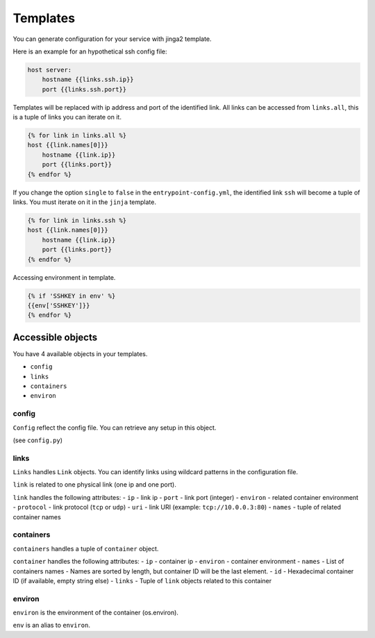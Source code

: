 Templates
=========

You can generate configuration for your service with jinga2 template.

Here is an example for an hypothetical ssh config file:

.. code:: jinja

    host server:
        hostname {{links.ssh.ip}}
        port {{links.ssh.port}}

Templates will be replaced with ip address and port of the identified
link. All links can be accessed from ``links.all``, this is a tuple of
links you can iterate on it.

.. code:: jinja

    {% for link in links.all %}
    host {{link.names[0]}}
        hostname {{link.ip}}
        port {{links.port}}
    {% endfor %}

If you change the option ``single`` to ``false`` in the
``entrypoint-config.yml``, the identified link ``ssh`` will become a
tuple of links. You must iterate on it in the ``jinja`` template.

.. code:: jinja

    {% for link in links.ssh %}
    host {{link.names[0]}}
        hostname {{link.ip}}
        port {{links.port}}
    {% endfor %}

Accessing environment in template.

.. code:: jinja

    {% if 'SSHKEY in env' %}
    {{env['SSHKEY']}}
    {% endfor %}

Accessible objects
~~~~~~~~~~~~~~~~~~

You have 4 available objects in your templates.

-  ``config``
-  ``links``
-  ``containers``
-  ``environ``

config
^^^^^^

``Config`` reflect the config file. You can retrieve any setup in this
object.

(see ``config.py``)

links
^^^^^

``Links`` handles ``Link`` objects. You can identify links using
wildcard patterns in the configuration file.

``link`` is related to one physical link (one ip and one port).

``link`` handles the following attributes: - ``ip`` - link ip - ``port``
- link port (integer) - ``environ`` - related container environment -
``protocol`` - link protocol (``tcp`` or ``udp``) - ``uri`` - link URI
(example: ``tcp://10.0.0.3:80``) - ``names`` - tuple of related
container names

containers
^^^^^^^^^^

``containers`` handles a tuple of ``container`` object.

``container`` handles the following attributes: - ``ip`` - container ip
- ``environ`` - container environment - ``names`` - List of containers
names - Names are sorted by length, but container ID will be the last
element. - ``id`` - Hexadecimal container ID (if available, empty string
else) - ``links`` - Tuple of ``link`` objects related to this container

environ
^^^^^^^

``environ`` is the environment of the container (os.environ).

``env`` is an alias to ``environ``.
